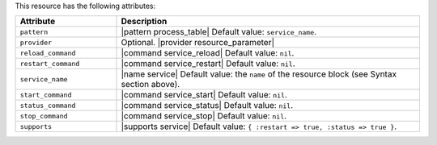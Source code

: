 .. The contents of this file are included in multiple topics.
.. This file should not be changed in a way that hinders its ability to appear in multiple documentation sets.

This resource has the following attributes:

.. list-table::
   :widths: 150 450
   :header-rows: 1

   * - Attribute
     - Description
   * - ``pattern``
     - |pattern process_table| Default value: ``service_name``.
   * - ``provider``
     - Optional. |provider resource_parameter|
   * - ``reload_command``
     - |command service_reload| Default value: ``nil``.
   * - ``restart_command``
     - |command service_restart| Default value: ``nil``.
   * - ``service_name``
     - |name service| Default value: the ``name`` of the resource block (see Syntax section above).
   * - ``start_command``
     - |command service_start| Default value: ``nil``.
   * - ``status_command``
     - |command service_status| Default value: ``nil``.
   * - ``stop_command``
     - |command service_stop| Default value: ``nil``.
   * - ``supports``
     - |supports service| Default value: ``{ :restart => true, :status => true }``.
